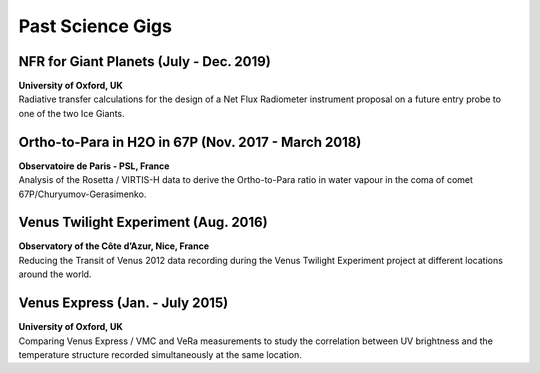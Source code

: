 

Past Science Gigs
=================


NFR for Giant Planets (July - Dec. 2019)
--------------------------------------------

| **University of Oxford, UK**
| Radiative transfer calculations for the design of a Net Flux Radiometer instrument proposal on a future entry probe to one of the two Ice Giants.


Ortho-to-Para in H2O in 67P (Nov. 2017 - March 2018)
----------------------------------------------------

| **Observatoire de Paris - PSL, France**
| Analysis of the Rosetta / VIRTIS-H data to derive the Ortho-to-Para ratio in water vapour in the coma of comet 67P/Churyumov-Gerasimenko.



Venus Twilight Experiment (Aug. 2016)
-------------------------------------

| **Observatory of the Côte d’Azur, Nice, France**
| Reducing the Transit of  Venus 2012 data recording during the Venus Twilight Experiment project at different locations around the world.


Venus Express (Jan. - July 2015)
--------------------------------

| **University of Oxford, UK**
| Comparing Venus Express / VMC and VeRa measurements to study the correlation between UV brightness and the temperature structure recorded simultaneously at the same location.








